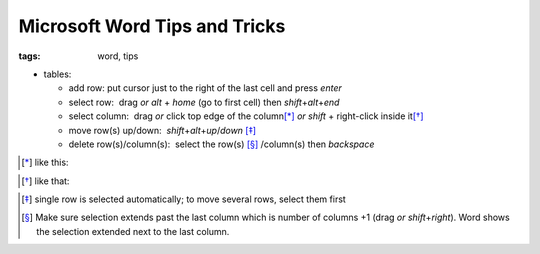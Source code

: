 Microsoft Word Tips and Tricks
##############################

:tags: word, tips


* tables: 

  - add row: put cursor just to the right of the last cell and press `enter`

  - select row:  drag *or* `alt` + `home` (go to first cell) then `shift`\ +\ `alt`\ +\ `end`

  - select column:  drag *or* click top edge of the column\ [*]_ *or* `shift` + right-click inside it\ [*]_
  
  - move row(s) up/down:  `shift`\ +\ `alt`\ +\ `up`\ /\ `down` [*]_

  - delete row(s)/column(s):  select the row(s) [*]_ /column(s) then `backspace`

.. [*] like this:
.. image:: img/word1.gif
  :alt: word1

.. [*] like that:
.. image:: img/word2.gif
  :alt: word2

.. [*] single row is selected automatically; to move several rows, select them first

.. [*] Make sure selection extends past the last column which is number of columns +1 (drag *or* `shift`\ +\ `right`).
  Word shows the selection extended next to the last column. 

